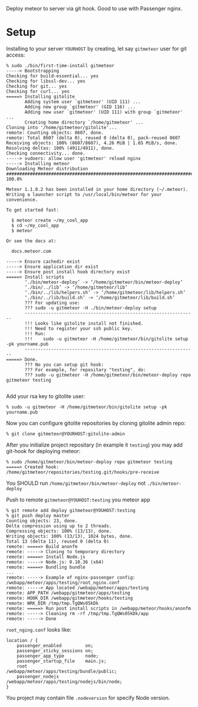 Deploy meteor to server via git hook. Good to use with Passenger nginx.

* Setup

Installing to your server =YOURHOST= by creating, let say =gitmeteor= user for git access:

#+begin_example
% sudo ./bin/first-time-install gitmeteor
-----> Bootstrapping
Checking for build-essential... yes
Checking for libssl-dev... yes
Checking for git... yes
Checking for curl... yes
=====> Installing gitolite
       Adding system user `gitmeteor' (UID 111) ...
       Adding new group `gitmeteor' (GID 116) ...
       Adding new user `gitmeteor' (UID 111) with group `gitmeteor' ...
       Creating home directory `/home/gitmeteor' ...
Cloning into '/home/gitmeteor/gitolite'...
remote: Counting objects: 8607, done.
remote: Total 8607 (delta 0), reused 0 (delta 0), pack-reused 8607
Receiving objects: 100% (8607/8607), 4.26 MiB | 1.65 MiB/s, done.
Resolving deltas: 100% (4911/4911), done.
Checking connectivity... done.
-----> sudoers: allow user 'gitmeteor' reload nginx
-----> Installing meteor
Downloading Meteor distribution
######################################################################## 100.0%

Meteor 1.1.0.2 has been installed in your home directory (~/.meteor).
Writing a launcher script to /usr/local/bin/meteor for your convenience.

To get started fast:

  $ meteor create ~/my_cool_app
  $ cd ~/my_cool_app
  $ meteor

Or see the docs at:

  docs.meteor.com

-----> Ensure cachedir exist
-----> Ensure application dir exist
-----> Ensure post install hook directory exist
=====> Install scripts
       ‘./bin/meteor-deploy’ -> ‘/home/gitmeteor/bin/meteor-deploy’
       ‘./bin/../lib’ -> ‘/home/gitmeteor/lib’
       ‘./bin/../lib/helpers.sh’ -> ‘/home/gitmeteor/lib/helpers.sh’
       ‘./bin/../lib/build.sh’ -> ‘/home/gitmeteor/lib/build.sh’
       ??? For updating use:
       ??? sudo -u gitmeteor -H ./bin/meteor-deploy setup
       -----------------------------------------------------------------
       !!! Looks like gitolite install not finished.
       !!! Need to register your ssh public key.
       !!! Run:
       !!!    sudo -u gitmeteor -H /home/gitmeteor/bin/gitolite setup -pk yourname.pub
       -----------------------------------------------------------------
=====> Done.
       ??? No you can setup git hook:
       ??? For example, for repositary "testing", do:
       ??? sudo -u gitmeteor -H /home/gitmeteor/bin/meteor-deploy repo gitmeteor testing

#+end_example

Add your rsa key to gitolite user:

#+begin_example
% sudo -u gitmeteor -H /home/gitmeteor/bin/gitolite setup -pk yourname.pub
#+end_example

Now you can configure gitolite repositories by cloning gitolite admin repo:

#+begin_example
% git clone gitmeteor@YOURHOST:gitolite-admin
#+end_example

After you initialize project repositary  (in example it =testing=) you
may add git-hook for deploying meteor:

#+begin_example
% sudo /home/gitmeteor/bin/meteor-deploy repo gitmeteor testing
=====> Created hook: /home/gitmeteor/repositories/testing.git/hooks/pre-receive
#+end_example

You SHOULD run =/home/gitmeteor/bin/meteor-deploy= not =./bin/meteor-deploy=

Push to remote =gitmeteor@YOUHOST:testing= you meteor app

#+begin_example
% git remote add deploy gitmeteor@YOUHOST:testing
% git push deploy master
Counting objects: 23, done.
Delta compression using up to 2 threads.
Compressing objects: 100% (13/13), done.
Writing objects: 100% (13/13), 1024 bytes, done.
Total 13 (delta 11), reused 0 (delta 0)
remote: =====> Build anonfm
remote: -----> Cloning to temporary directory
remote: =====> Install Node.js
remote: -----> Node.js: 0.10.36 (x64)
remote: =====> Bundling bundle
...
remote: -----> Example of nginx-passenger config: /webapp/meteor/apps/testing/root_nginx.conf
remote: -----> App located /webapp/meteor/apps/testing
remote: APP_PATH /webapp/gitmeteor/apps/testing
remote: HOOK_DIR /webapp/gitmeteor/hooks/testing
remote: WRK_DIR /tmp/tmp.TgQWs05kDk
remote: =====> Run post install scripts in /webapp/meteor/hooks/anonfm
remote: -----> Cleaning rm -rf /tmp/tmp.TgQWs05kDk/app
remote: -----> Done
#+end_example

=root_nging.conf= looks like:

#+begin_example
location / {
    passenger_enabled         on;
    passenger_sticky_sessions on;
    passenger_app_type        node;
    passenger_startup_file    main.js;
    root                      /webapp/meteor/apps/testing/bundle/public;
    passenger_nodejs          /webapp/meteor/apps/testing/nodejs/bin/node;
}
#+end_example

You project may contain file =.nodeversion= for specify Node version.


